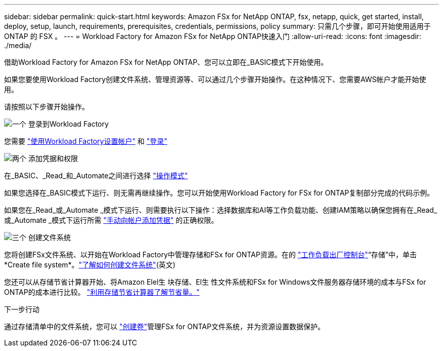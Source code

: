 ---
sidebar: sidebar 
permalink: quick-start.html 
keywords: Amazon FSx for NetApp ONTAP, fsx, netapp, quick, get started, install, deploy, setup, launch, requirements, prerequisites, credentials, permissions, policy 
summary: 只需几个步骤，即可开始使用适用于 ONTAP 的 FSX 。 
---
= Workload Factory for Amazon FSx for NetApp ONTAP快速入门
:allow-uri-read: 
:icons: font
:imagesdir: ./media/


[role="lead"]
借助Workload Factory for Amazon FSx for NetApp ONTAP、您可以立即在_BASIC模式下开始使用。

如果您要使用Workload Factory创建文件系统、管理资源等、可以通过几个步骤开始操作。在这种情况下、您需要AWS帐户才能开始使用。

请按照以下步骤开始操作。

.image:https://raw.githubusercontent.com/NetAppDocs/common/main/media/number-1.png["一个"] 登录到Workload Factory
[role="quick-margin-para"]
您需要 link:https://docs.netapp.com/us-en/workload-setup-admin/sign-up-saas.html["使用Workload Factory设置帐户"^] 和 link:https://console.workloads.netapp.com["登录"^]

.image:https://raw.githubusercontent.com/NetAppDocs/common/main/media/number-2.png["两个"] 添加凭据和权限
[role="quick-margin-para"]
在_BASIC、_Read_和_Automate之间进行选择 link:https://docs.netapp.com/us-en/workload-setup-admin/operational-modes.html["操作模式"^]

[role="quick-margin-para"]
如果您选择在_BASIC模式下运行、则无需再继续操作。您可以开始使用Workload Factory for FSx for ONTAP复制部分完成的代码示例。

[role="quick-margin-para"]
如果您在_Read_或_Automate _模式下运行、则需要执行以下操作：选择数据库和AI等工作负载功能、创建IAM策略以确保您拥有在_Read_或_Automate _模式下运行所需 link:https://docs.netapp.com/us-en/workload-setup-admin/add-credentials.html["手动向帐户添加凭据"^] 的正确权限。

.image:https://raw.githubusercontent.com/NetAppDocs/common/main/media/number-3.png["三个"] 创建文件系统
[role="quick-margin-para"]
您将创建FSx文件系统、以开始在Workload Factory中管理存储和FSx for ONTAP资源。在的 link:https://console.workloads.netapp.com["工作负载出厂控制台"^]“存储”中，单击*Create file system*。link:create-file-system.html["了解如何创建文件系统"](英文)

[role="quick-margin-para"]
您还可以从存储节省计算器开始、将Amazon Elel生 块存储、El生 性文件系统和FSx for Windows文件服务器存储环境的成本与FSx for ONTAP的成本进行比较。 link:explore-savings.html["利用存储节省计算器了解节省量。"]

.下一步行动
通过存储清单中的文件系统，您可以 link:create-volume.html["创建卷"]管理FSx for ONTAP文件系统，并为资源设置数据保护。
